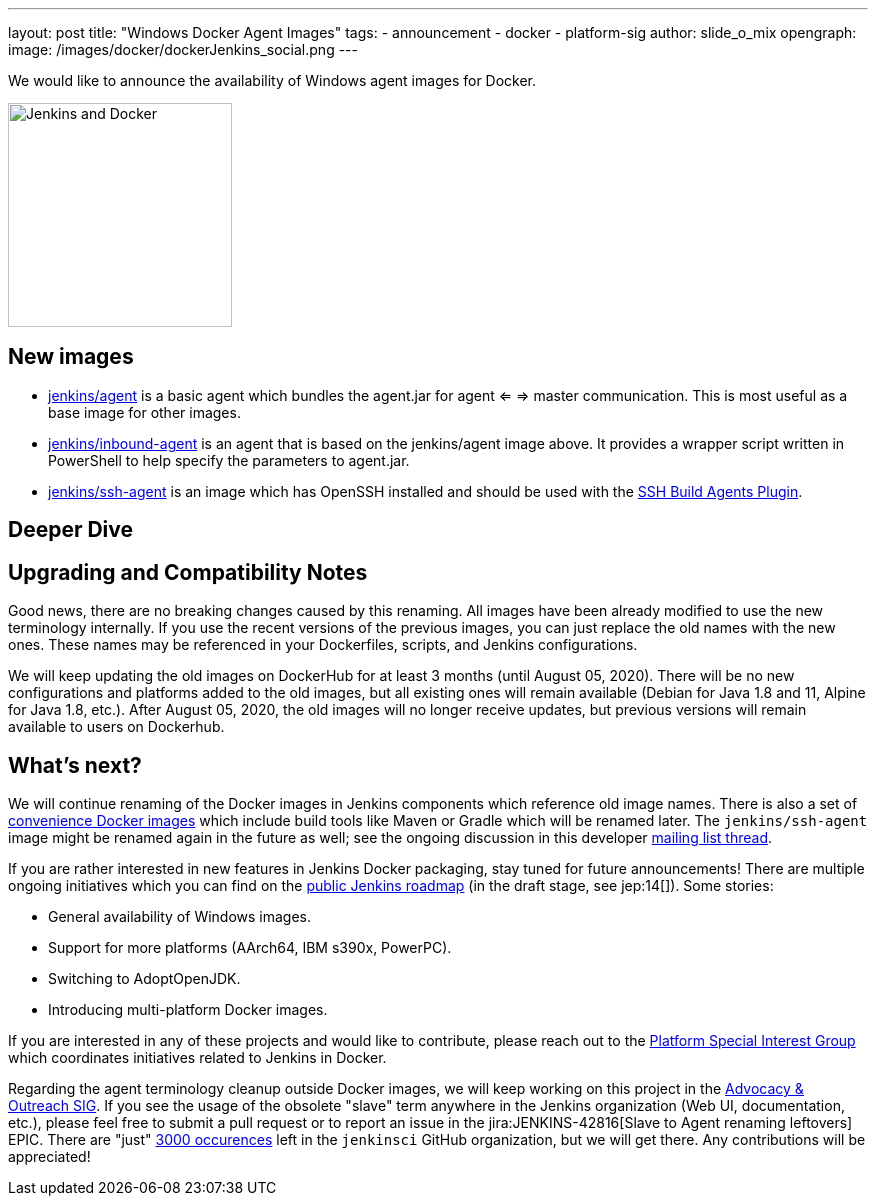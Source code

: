 ---
layout: post
title: "Windows Docker Agent Images"
tags:
- announcement
- docker
- platform-sig
author: slide_o_mix
opengraph:
  image: /images/docker/dockerJenkins_social.png
---

We would like to announce the availability of Windows agent images for Docker.

image:/images/docker/dockerJenkins.png[Jenkins and Docker, role=center, float=right, height=224]

== New images

* link:https://hub.docker.com/repository/docker/jenkins/agent[jenkins/agent] is a basic agent which bundles the agent.jar for agent <= => master communication. This is most useful as a base image for other images.

* link:https://hub.docker.com/repository/docker/jenkins/inbound-agent[jenkins/inbound-agent] is an agent that is based on the jenkins/agent image above. It provides a wrapper script written in PowerShell to help specify the parameters to agent.jar.

* link:https://hub.docker.com/repository/docker/jenkins/ssh-agent[jenkins/ssh-agent] is an image which has OpenSSH installed and should be used with the link:plugins.jenkins.io/ssh-slaves/[SSH Build Agents Plugin].

== Deeper Dive




== Upgrading and Compatibility Notes

Good news, there are no breaking changes caused by this renaming.
All images have been already modified to use the new terminology internally.
If you use the recent versions of the previous images,
you can just replace the old names with the new ones.
These names may be referenced in your Dockerfiles, scripts, and Jenkins configurations.

We will keep updating the old images on DockerHub for at least 3 months (until August 05, 2020).
There will be no new configurations and platforms added to the old images,
but all existing ones will remain available (Debian for Java 1.8 and 11, Alpine for Java 1.8, etc.).
After August 05, 2020, the old images will no longer receive updates, but previous versions will remain available to users on Dockerhub.

== What's next?

We will continue renaming of the Docker images in Jenkins components which reference old image names.
There is also a set of link:https://github.com/jenkinsci/jnlp-agents[convenience Docker images] which include build tools like Maven or Gradle which will be renamed later.
The `jenkins/ssh-agent` image might be renamed again in the future as well;
see the ongoing discussion in this developer link:https://groups.google.com/forum/#!msg/jenkinsci-dev/oxD-Hd_7l9k/WAbvqD-wEQAJ[mailing list thread].

If you are rather interested in new features in Jenkins Docker packaging,
stay tuned for future announcements!
There are multiple ongoing initiatives which you can find on the link:/project/roadmap/[public Jenkins roadmap]
(in the draft stage, see jep:14[]).
Some stories:

- General availability of Windows images.
- Support for more platforms (AArch64, IBM s390x, PowerPC).
- Switching to AdoptOpenJDK.
- Introducing multi-platform Docker images.

If you are interested in any of these projects and would like to contribute,
please reach out to the link:/sigs/platform[Platform Special Interest Group] which coordinates initiatives related to Jenkins in Docker.

Regarding the agent terminology cleanup outside Docker images,
we will keep working on this project in the link:/sigs/advocacy-and-outreach[Advocacy & Outreach SIG].
If you see the usage of the obsolete "slave" term anywhere in the Jenkins organization (Web UI, documentation, etc.),
please feel free to submit a pull request or to report an issue in the jira:JENKINS-42816[Slave to Agent renaming leftovers] EPIC.
There are "just" link:https://github.com/search?q=org%3Ajenkinsci+slave&type=Code[3000 occurences] left in the `jenkinsci` GitHub organization, but we will get there.
Any contributions will be appreciated!
